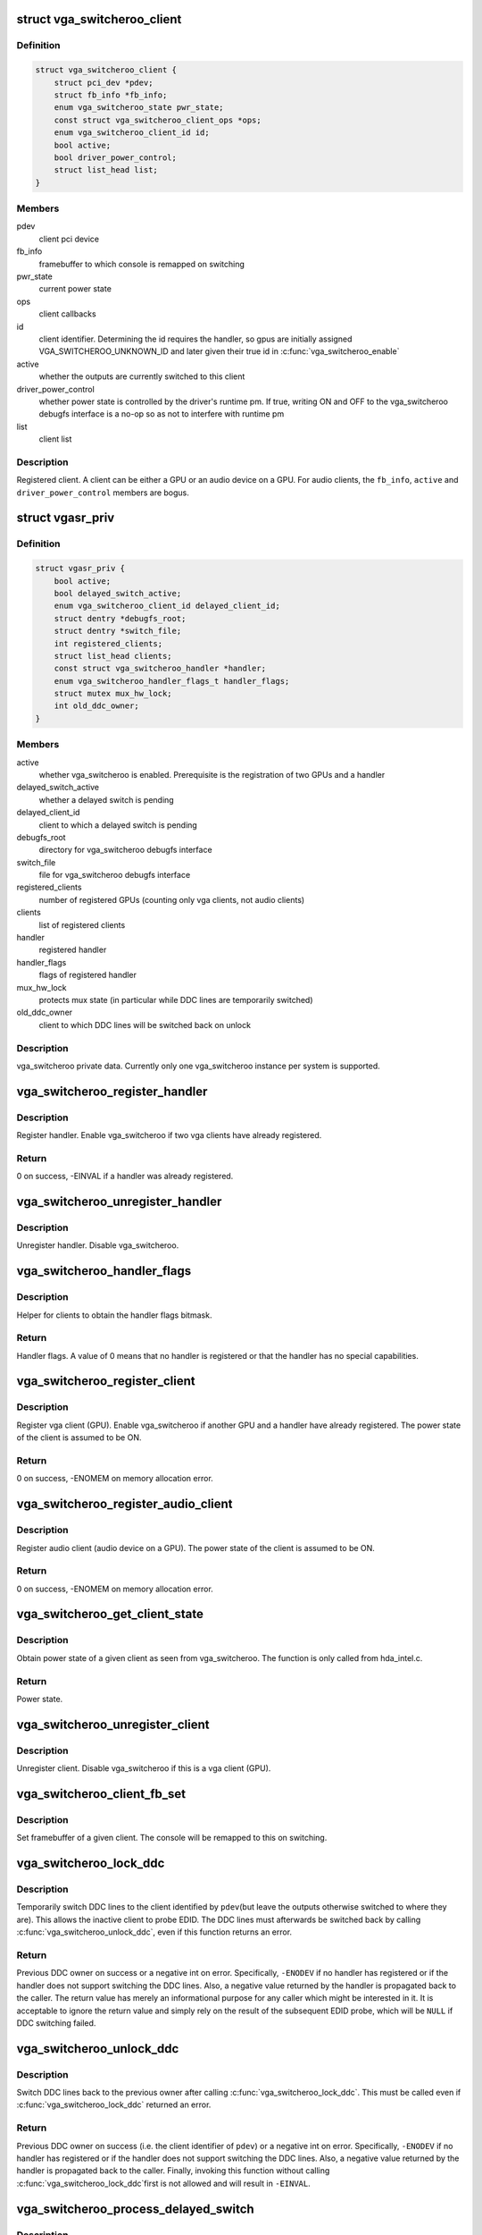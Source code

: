 .. -*- coding: utf-8; mode: rst -*-
.. src-file: drivers/gpu/vga/vga_switcheroo.c

.. _`vga_switcheroo_client`:

struct vga_switcheroo_client
============================

.. c:type:: struct vga_switcheroo_client

    registered client

.. _`vga_switcheroo_client.definition`:

Definition
----------

.. code-block:: c

    struct vga_switcheroo_client {
        struct pci_dev *pdev;
        struct fb_info *fb_info;
        enum vga_switcheroo_state pwr_state;
        const struct vga_switcheroo_client_ops *ops;
        enum vga_switcheroo_client_id id;
        bool active;
        bool driver_power_control;
        struct list_head list;
    }

.. _`vga_switcheroo_client.members`:

Members
-------

pdev
    client pci device

fb_info
    framebuffer to which console is remapped on switching

pwr_state
    current power state

ops
    client callbacks

id
    client identifier. Determining the id requires the handler,
    so gpus are initially assigned VGA_SWITCHEROO_UNKNOWN_ID
    and later given their true id in \ :c:func:`vga_switcheroo_enable`\ 

active
    whether the outputs are currently switched to this client

driver_power_control
    whether power state is controlled by the driver's
    runtime pm. If true, writing ON and OFF to the vga_switcheroo debugfs
    interface is a no-op so as not to interfere with runtime pm

list
    client list

.. _`vga_switcheroo_client.description`:

Description
-----------

Registered client. A client can be either a GPU or an audio device on a GPU.
For audio clients, the \ ``fb_info``\ , \ ``active``\  and \ ``driver_power_control``\  members
are bogus.

.. _`vgasr_priv`:

struct vgasr_priv
=================

.. c:type:: struct vgasr_priv

    vga_switcheroo private data

.. _`vgasr_priv.definition`:

Definition
----------

.. code-block:: c

    struct vgasr_priv {
        bool active;
        bool delayed_switch_active;
        enum vga_switcheroo_client_id delayed_client_id;
        struct dentry *debugfs_root;
        struct dentry *switch_file;
        int registered_clients;
        struct list_head clients;
        const struct vga_switcheroo_handler *handler;
        enum vga_switcheroo_handler_flags_t handler_flags;
        struct mutex mux_hw_lock;
        int old_ddc_owner;
    }

.. _`vgasr_priv.members`:

Members
-------

active
    whether vga_switcheroo is enabled.
    Prerequisite is the registration of two GPUs and a handler

delayed_switch_active
    whether a delayed switch is pending

delayed_client_id
    client to which a delayed switch is pending

debugfs_root
    directory for vga_switcheroo debugfs interface

switch_file
    file for vga_switcheroo debugfs interface

registered_clients
    number of registered GPUs
    (counting only vga clients, not audio clients)

clients
    list of registered clients

handler
    registered handler

handler_flags
    flags of registered handler

mux_hw_lock
    protects mux state
    (in particular while DDC lines are temporarily switched)

old_ddc_owner
    client to which DDC lines will be switched back on unlock

.. _`vgasr_priv.description`:

Description
-----------

vga_switcheroo private data. Currently only one vga_switcheroo instance
per system is supported.

.. _`vga_switcheroo_register_handler`:

vga_switcheroo_register_handler
===============================

.. c:function:: int vga_switcheroo_register_handler(const struct vga_switcheroo_handler *handler, enum vga_switcheroo_handler_flags_t handler_flags)

    register handler

    :param const struct vga_switcheroo_handler \*handler:
        handler callbacks

    :param enum vga_switcheroo_handler_flags_t handler_flags:
        handler flags

.. _`vga_switcheroo_register_handler.description`:

Description
-----------

Register handler. Enable vga_switcheroo if two vga clients have already
registered.

.. _`vga_switcheroo_register_handler.return`:

Return
------

0 on success, -EINVAL if a handler was already registered.

.. _`vga_switcheroo_unregister_handler`:

vga_switcheroo_unregister_handler
=================================

.. c:function:: void vga_switcheroo_unregister_handler( void)

    unregister handler

    :param  void:
        no arguments

.. _`vga_switcheroo_unregister_handler.description`:

Description
-----------

Unregister handler. Disable vga_switcheroo.

.. _`vga_switcheroo_handler_flags`:

vga_switcheroo_handler_flags
============================

.. c:function:: enum vga_switcheroo_handler_flags_t vga_switcheroo_handler_flags( void)

    obtain handler flags

    :param  void:
        no arguments

.. _`vga_switcheroo_handler_flags.description`:

Description
-----------

Helper for clients to obtain the handler flags bitmask.

.. _`vga_switcheroo_handler_flags.return`:

Return
------

Handler flags. A value of 0 means that no handler is registered
or that the handler has no special capabilities.

.. _`vga_switcheroo_register_client`:

vga_switcheroo_register_client
==============================

.. c:function:: int vga_switcheroo_register_client(struct pci_dev *pdev, const struct vga_switcheroo_client_ops *ops, bool driver_power_control)

    register vga client

    :param struct pci_dev \*pdev:
        client pci device

    :param const struct vga_switcheroo_client_ops \*ops:
        client callbacks

    :param bool driver_power_control:
        whether power state is controlled by the driver's
        runtime pm

.. _`vga_switcheroo_register_client.description`:

Description
-----------

Register vga client (GPU). Enable vga_switcheroo if another GPU and a
handler have already registered. The power state of the client is assumed
to be ON.

.. _`vga_switcheroo_register_client.return`:

Return
------

0 on success, -ENOMEM on memory allocation error.

.. _`vga_switcheroo_register_audio_client`:

vga_switcheroo_register_audio_client
====================================

.. c:function:: int vga_switcheroo_register_audio_client(struct pci_dev *pdev, const struct vga_switcheroo_client_ops *ops, enum vga_switcheroo_client_id id)

    register audio client

    :param struct pci_dev \*pdev:
        client pci device

    :param const struct vga_switcheroo_client_ops \*ops:
        client callbacks

    :param enum vga_switcheroo_client_id id:
        client identifier

.. _`vga_switcheroo_register_audio_client.description`:

Description
-----------

Register audio client (audio device on a GPU). The power state of the
client is assumed to be ON.

.. _`vga_switcheroo_register_audio_client.return`:

Return
------

0 on success, -ENOMEM on memory allocation error.

.. _`vga_switcheroo_get_client_state`:

vga_switcheroo_get_client_state
===============================

.. c:function:: enum vga_switcheroo_state vga_switcheroo_get_client_state(struct pci_dev *pdev)

    obtain power state of a given client

    :param struct pci_dev \*pdev:
        client pci device

.. _`vga_switcheroo_get_client_state.description`:

Description
-----------

Obtain power state of a given client as seen from vga_switcheroo.
The function is only called from hda_intel.c.

.. _`vga_switcheroo_get_client_state.return`:

Return
------

Power state.

.. _`vga_switcheroo_unregister_client`:

vga_switcheroo_unregister_client
================================

.. c:function:: void vga_switcheroo_unregister_client(struct pci_dev *pdev)

    unregister client

    :param struct pci_dev \*pdev:
        client pci device

.. _`vga_switcheroo_unregister_client.description`:

Description
-----------

Unregister client. Disable vga_switcheroo if this is a vga client (GPU).

.. _`vga_switcheroo_client_fb_set`:

vga_switcheroo_client_fb_set
============================

.. c:function:: void vga_switcheroo_client_fb_set(struct pci_dev *pdev, struct fb_info *info)

    set framebuffer of a given client

    :param struct pci_dev \*pdev:
        client pci device

    :param struct fb_info \*info:
        framebuffer

.. _`vga_switcheroo_client_fb_set.description`:

Description
-----------

Set framebuffer of a given client. The console will be remapped to this
on switching.

.. _`vga_switcheroo_lock_ddc`:

vga_switcheroo_lock_ddc
=======================

.. c:function:: int vga_switcheroo_lock_ddc(struct pci_dev *pdev)

    temporarily switch DDC lines to a given client

    :param struct pci_dev \*pdev:
        client pci device

.. _`vga_switcheroo_lock_ddc.description`:

Description
-----------

Temporarily switch DDC lines to the client identified by \ ``pdev``\ 
(but leave the outputs otherwise switched to where they are).
This allows the inactive client to probe EDID. The DDC lines must
afterwards be switched back by calling \ :c:func:`vga_switcheroo_unlock_ddc`\ ,
even if this function returns an error.

.. _`vga_switcheroo_lock_ddc.return`:

Return
------

Previous DDC owner on success or a negative int on error.
Specifically, \ ``-ENODEV``\  if no handler has registered or if the handler
does not support switching the DDC lines. Also, a negative value
returned by the handler is propagated back to the caller.
The return value has merely an informational purpose for any caller
which might be interested in it. It is acceptable to ignore the return
value and simply rely on the result of the subsequent EDID probe,
which will be \ ``NULL``\  if DDC switching failed.

.. _`vga_switcheroo_unlock_ddc`:

vga_switcheroo_unlock_ddc
=========================

.. c:function:: int vga_switcheroo_unlock_ddc(struct pci_dev *pdev)

    switch DDC lines back to previous owner

    :param struct pci_dev \*pdev:
        client pci device

.. _`vga_switcheroo_unlock_ddc.description`:

Description
-----------

Switch DDC lines back to the previous owner after calling
\ :c:func:`vga_switcheroo_lock_ddc`\ . This must be called even if
\ :c:func:`vga_switcheroo_lock_ddc`\  returned an error.

.. _`vga_switcheroo_unlock_ddc.return`:

Return
------

Previous DDC owner on success (i.e. the client identifier of \ ``pdev``\ )
or a negative int on error.
Specifically, \ ``-ENODEV``\  if no handler has registered or if the handler
does not support switching the DDC lines. Also, a negative value
returned by the handler is propagated back to the caller.
Finally, invoking this function without calling \ :c:func:`vga_switcheroo_lock_ddc`\ 
first is not allowed and will result in \ ``-EINVAL``\ .

.. _`vga_switcheroo_process_delayed_switch`:

vga_switcheroo_process_delayed_switch
=====================================

.. c:function:: int vga_switcheroo_process_delayed_switch( void)

    helper for delayed switching

    :param  void:
        no arguments

.. _`vga_switcheroo_process_delayed_switch.description`:

Description
-----------

Process a delayed switch if one is pending. DRM drivers should call this
from their ->lastclose callback.

.. _`vga_switcheroo_process_delayed_switch.return`:

Return
------

0 on success. -EINVAL if no delayed switch is pending, if the client
has unregistered in the meantime or if there are other clients blocking the
switch. If the actual switch fails, an error is reported and 0 is returned.

.. _`vga_switcheroo_set_dynamic_switch`:

vga_switcheroo_set_dynamic_switch
=================================

.. c:function:: void vga_switcheroo_set_dynamic_switch(struct pci_dev *pdev, enum vga_switcheroo_state dynamic)

    helper for driver power control

    :param struct pci_dev \*pdev:
        client pci device

    :param enum vga_switcheroo_state dynamic:
        new power state

.. _`vga_switcheroo_set_dynamic_switch.description`:

Description
-----------

Helper for GPUs whose power state is controlled by the driver's runtime pm.
When the driver decides to power up or down, it notifies vga_switcheroo
thereof using this helper so that it can (a) power the audio device on
the GPU up or down, and (b) update its internal power state representation
for the device.

.. _`vga_switcheroo_init_domain_pm_ops`:

vga_switcheroo_init_domain_pm_ops
=================================

.. c:function:: int vga_switcheroo_init_domain_pm_ops(struct device *dev, struct dev_pm_domain *domain)

    helper for driver power control

    :param struct device \*dev:
        vga client device

    :param struct dev_pm_domain \*domain:
        power domain

.. _`vga_switcheroo_init_domain_pm_ops.description`:

Description
-----------

Helper for GPUs whose power state is controlled by the driver's runtime pm.
After the GPU has been suspended, the handler needs to be called to cut
power to the GPU. Likewise it needs to reinstate power before the GPU
can resume. To this end, this helper augments the suspend/resume functions
by the requisite calls to the handler. It needs only be called on platforms
where the power switch is separate to the device being powered down.

.. _`vga_switcheroo_init_domain_pm_optimus_hdmi_audio`:

vga_switcheroo_init_domain_pm_optimus_hdmi_audio
================================================

.. c:function:: int vga_switcheroo_init_domain_pm_optimus_hdmi_audio(struct device *dev, struct dev_pm_domain *domain)

    helper for driver power control

    :param struct device \*dev:
        audio client device

    :param struct dev_pm_domain \*domain:
        power domain

.. _`vga_switcheroo_init_domain_pm_optimus_hdmi_audio.description`:

Description
-----------

Helper for GPUs whose power state is controlled by the driver's runtime pm.
When the audio device resumes, the GPU needs to be woken. This helper
augments the audio device's resume function to do that.

.. _`vga_switcheroo_init_domain_pm_optimus_hdmi_audio.return`:

Return
------

0 on success, -EINVAL if no power management operations are
defined for this device.

.. This file was automatic generated / don't edit.

